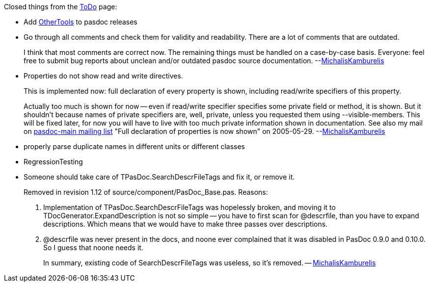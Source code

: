 Closed things from the link:ToDo[ToDo] page:

* Add link:OtherTools[OtherTools] to pasdoc releases

* Go through all comments and check them for validity and readability. There are a lot of comments that are outdated.
+
I think that most comments are correct now. The remaining things must be handled on a case-by-case basis. Everyone: feel free to submit bug reports about unclean and/or outdated pasdoc source documentation. --link:MichalisKamburelis[MichalisKamburelis]

* Properties do not show read and write directives.
+
This is implemented now: full declaration of every property is shown, including read/write specifiers of this property.
+
Actually too much is shown for now -- even if read/write specifier specifies some private field or method, it is shown. But it shouldn't because names of private specifiers are, well, private, unless you requested them using --visible-members. This will be fixed later, for now you will have to live with too much private information shown in documentation. See also my mail on http://lists.sourceforge.net/lists/listinfo/pasdoc-main[pasdoc-main mailing list] "Full declaration of properties is now shown" on 2005-05-29. --link:MichalisKamburelis[MichalisKamburelis]

* properly parse duplicate names in different units or different classes
* RegressionTesting
* Someone should take care of TPasDoc.SearchDescrFileTags and fix it, or remove it. +
+
Removed in revision 1.12 of source/component/PasDoc_Base.pas. Reasons:
+
1. Implementation of TPasDoc.SearchDescrFileTags was hopelessly broken, and moving it to TDocGenerator.ExpandDescription is not so simple -- you have to first scan for @descrfile, than you have to expand descriptions. Which means that we would have to make three passes over descriptions.
2. @descrfile was never present in the docs, and noone ever complained that it was disabled in PasDoc 0.9.0 and 0.10.0. So I guess that noone needs it.
+
In summary, existing code of SearchDescrFileTags was useless, so it's removed. -- link:MichalisKamburelis[MichalisKamburelis]
